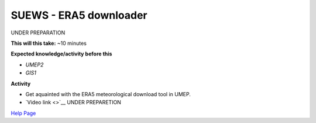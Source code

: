 .. _SUEWS4:

SUEWS - ERA5 downloader
~~~~~~~~~~~~~~~~~~~~~~~

UNDER PREPARATION

**This will this take:** ~10 minutes

**Expected knowledge/activity before this**

-  `UMEP2`
-  `GIS1`

**Activity**

-  Get aquainted with the ERA5 meteorological download tool in UMEP.

-  `Video
   link <>`__ UNDER PREPARETION

`Help Page <https://urban-meteorology-reading.github.io/UMEP-Workshop.io/Need-help.html>`__

